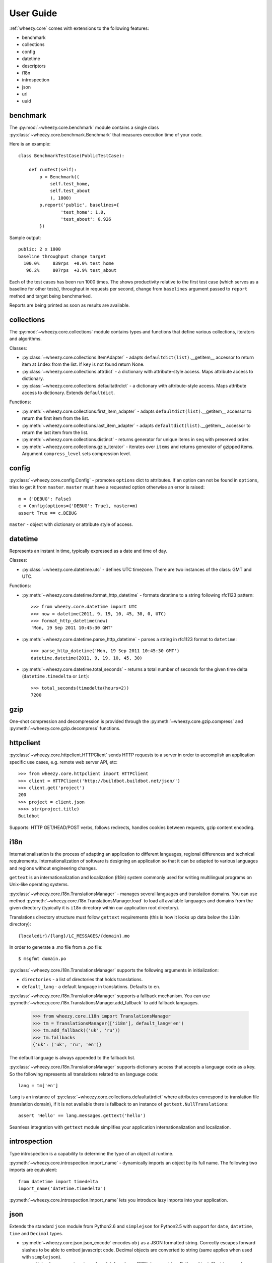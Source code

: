 
User Guide
==========

:ref:`wheezy.core` comes with extensions to the following features:

* benchmark
* collections
* config
* datetime
* descriptors
* i18n
* introspection
* json
* url
* uuid

benchmark
---------

The :py:mod:`~wheezy.core.benchmark` module contains a single class
:py:class:`~wheezy.core.benchmark.Benchmark` that measures execution time
of your code.

Here is an example::

    class BenchmarkTestCase(PublicTestCase):

        def runTest(self):
            p = Benchmark((
                self.test_home,
                self.test_about
                ), 1000)
            p.report('public', baselines={
                    'test_home': 1.0,
                    'test_about': 0.926
            })

Sample output::

    public: 2 x 1000
    baseline throughput change target
      100.0%     839rps  +0.0% test_home
       96.2%     807rps  +3.9% test_about

Each of the test cases has been run 1000 times. The shows productivity
relative to the first test case (which serves as a baseline for other tests), throughput
in requests per second, change from ``baselines`` argument passed to
``report`` method and target being benchmarked.

Reports are being printed as soon as results are available.

collections
-----------

The :py:mod:`~wheezy.core.collections` module contains types and functions
that define various collections, iterators and algorithms.

Classes:

* :py:class:`~wheezy.core.collections.ItemAdapter` - adapts
  ``defaultdict(list)``.__getitem__ accessor to return item at ``index``
  from the list. If ``key`` is not found return None.
* :py:class:`~wheezy.core.collections.attrdict` - a dictionary with
  attribute-style access. Maps attribute access to dictionary.
* :py:class:`~wheezy.core.collections.defaultattrdict` - a dictionary with
  attribute-style access. Maps attribute access to dictionary. Extends
  ``defaultdict``.

Functions:

* :py:meth:`~wheezy.core.collections.first_item_adapter` - adapts
  ``defaultdict(list)``.__getitem__  accessor to return the first item from
  the list.
* :py:meth:`~wheezy.core.collections.last_item_adapter` - adapts
  ``defaultdict(list)``.__getitem__  accessor to return the last item from
  the list.
* :py:meth:`~wheezy.core.collections.distinct` - returns generator for unique
  items in ``seq`` with preserved order.
* :py:meth:`~wheezy.core.collections.gzip_iterator` - iterates over ``items``
  and returns generator of gzipped items. Argument ``compress_level`` sets
  compression level.

config
------

:py:class:`~wheezy.core.config.Config` -  promotes ``options`` dict to
attributes. If an option can not be found in ``options``, tries to get it
from ``master``. ``master`` must have a requested option otherwise an
error is raised::

    m = {'DEBUG': False}
    c = Config(options={'DEBUG': True}, master=m)
    assert True == c.DEBUG

``master`` - object with dictionary or attribute style of access.

datetime
--------

Represents an instant in time, typically expressed as a date and time of day.

Classes:

* :py:class:`~wheezy.core.datetime.utc` - defines UTC timezone. There are
  two instances of the class: GMT and UTC.

Functions:

* :py:meth:`~wheezy.core.datetime.format_http_datetime` - formats datetime
  to a string following rfc1123 pattern::

    >>> from wheezy.core.datetime import UTC
    >>> now = datetime(2011, 9, 19, 10, 45, 30, 0, UTC)
    >>> format_http_datetime(now)
    'Mon, 19 Sep 2011 10:45:30 GMT'

* :py:meth:`~wheezy.core.datetime.parse_http_datetime` - parses a string
  in rfc1123 format to ``datetime``::

    >>> parse_http_datetime('Mon, 19 Sep 2011 10:45:30 GMT')
    datetime.datetime(2011, 9, 19, 10, 45, 30)

* :py:meth:`~wheezy.core.datetime.total_seconds` - returns a total number
  of seconds for the given time delta (``datetime.timedelta`` or ``int``)::

    >>> total_seconds(timedelta(hours=2))
    7200

gzip
----

One-shot compression and decompression is provided through the
:py:meth:`~wheezy.core.gzip.compress` and
:py:meth:`~wheezy.core.gzip.decompress` functions.

httpclient
----------

:py:class:`~wheezy.core.httpclient.HTTPClient` sends HTTP requests to a
server in order to accomplish an application specific use cases,
e.g. remote web server API, etc::

    >>> from wheezy.core.httpclient import HTTPClient
    >>> client = HTTPClient('http://buildbot.buildbot.net/json/')
    >>> client.get('project')
    200
    >>> project = client.json
    >>>> str(project.title)
    Buildbot

Supports: HTTP GET/HEAD/POST verbs, follows redirects, handles cookies between
requests, gzip content encoding.

i18n
----

Internationalisation is the process of adapting an application to different
languages, regional differences and technical requirements.
Internationalization of software is  designing an application so
that it can be adapted to various languages and regions without engineering
changes.

``gettext`` is an internationalization and localization (i18n) system commonly
used for writing multilingual programs on Unix-like operating systems.

:py:class:`~wheezy.core.i18n.TranslationsManager` - manages several languages
and translation domains. You can use method
:py:meth:`~wheezy.core.i18n.TranslationsManager.load` to load all available
languages and domains from the given directory (typically it is ``i18n``
directory within our application root directory).

Translations directory structure must follow ``gettext`` requirements (this
is how it looks up data  below  the ``i18n`` directory)::

    {localedir}/{lang}/LC_MESSAGES/{domain}.mo

In order to generate a .mo file from a .po file::

    $ msgfmt domain.po

:py:class:`~wheezy.core.i18n.TranslationsManager` supports the following
arguments in initialization:

* ``directories`` - a list of directories that holds translations.
* ``default_lang`` - a default language in translations. Defaults to ``en``.

:py:class:`~wheezy.core.i18n.TranslationsManager` supports a fallback mechanism.
You can use :py:meth:`~wheezy.core.i18n.TranslationsManager.add_fallback`
to add fallback languages.

    >>> from wheezy.core.i18n import TranslationsManager
    >>> tm = TranslationsManager(['i18n'], default_lang='en')
    >>> tm.add_fallback(('uk', 'ru'))
    >>> tm.fallbacks
    {'uk': ('uk', 'ru', 'en')}

The default language is always appended to the fallback list.

:py:class:`~wheezy.core.i18n.TranslationsManager` supports dictionary access
that accepts a language code as a key. So the following represents all
translations related to ``en`` language code::

    lang = tm['en']

``lang`` is an instance of
:py:class:`~wheezy.core.collections.defaultattrdict` where attributes
correspond to translation file (translation domain), if it is not available
there is fallback to an instance of ``gettext.NullTranslations``::

    assert 'Hello' == lang.messages.gettext('hello')

Seamless integration with ``gettext`` module simplifies your application
internationalization and localization.

introspection
-------------

Type introspection is a capability to determine the type of an object at
runtime.

:py:meth:`~wheezy.core.introspection.import_name` - dynamically imports
an object by its full name. The following two imports are equivalent::

    from datetime import timedelta
    import_name('datetime.timedelta')

:py:meth:`~wheezy.core.introspection.import_name` lets you introduce lazy
imports into your application.

json
----

Extends the standard ``json`` module from Python2.6  and ``simplejson`` for
Python2.5 with support for ``date``, ``datetime``, ``time`` and ``Decimal``
types.

* :py:meth:`~wheezy.core.json.json_encode` encodes ``obj`` as a JSON formatted
  string. Correctly escapes forward slashes to be able to embed javascript code.
  Decimal objects are converted to string (same applies when used with
  ``simplejson``).
* :py:meth:`~wheezy.core.json.json_decode` decodes a JSON document to a Python
  object. Float is parsed as Decimal.

url
---
Every URL consists of the following: the scheme name (or protocol),
followed by a colon and two slashes, then, a domain name (alternatively,
IP address), a port number (optionally), the path of the resource to be
fetched, a query string, and an optional fragment identifier. Here is the
syntax::

    scheme://domain:port/path?query_string#fragment_id

The :py:mod:`~wheezy.core.url` module provides integration with `urlparse`_
module.

:py:class:`~wheezy.core.url.UrlParts` - concrete class for
:func:`urlparse.urlsplit` results, where argument ``parts`` is a tupple of
length 6. There are the following methods:

* ``geturl()`` - returns the re-combined version of the original URL as a
  string.
* ``join(other)`` - joins with another ``UrlParts`` instance by taking
  none-empty values from ``other``. Returns new ``UrlParts`` instance.

There is a factory function :py:meth:`~wheezy.core.url.urlparts` for
:py:class:`~wheezy.core.url.UrlParts`, that let you create an instance of
:py:class:`~wheezy.core.url.UrlParts` with partial content.

uuid
----

A universally unique identifier (UUID) is an identifier that enable
distributed systems to uniquely identify information without significant
central coordination. A UUID is a 16-byte (128-bit) number.

The following functions available:

* :py:meth:`~wheezy.core.uuid.shrink_uuid` - returns base64 representation
  of a ``uuid``::

    >>> shrink_uuid(UUID('a4af2f54-e988-4f5c-bfd6-351c79299b74'))
    'pK8vVOmIT1y_1jUceSmbdA'

* :py:meth:`~wheezy.core.uuid.parse_uuid` - decodes a base64 string to ``uuid``::

    >>> parse_uuid('pK8vVOmIT1y_1jUceSmbdA')
    UUID('a4af2f54-e988-4f5c-bfd6-351c79299b74')

There is also a module attribute ``UUID_EMPTY`` defined, that is just an
instance of UUID ``'00000000-0000-0000-0000-000000000000'``.



.. _`urlparse`: http://docs.python.org/library/urlparse.html

